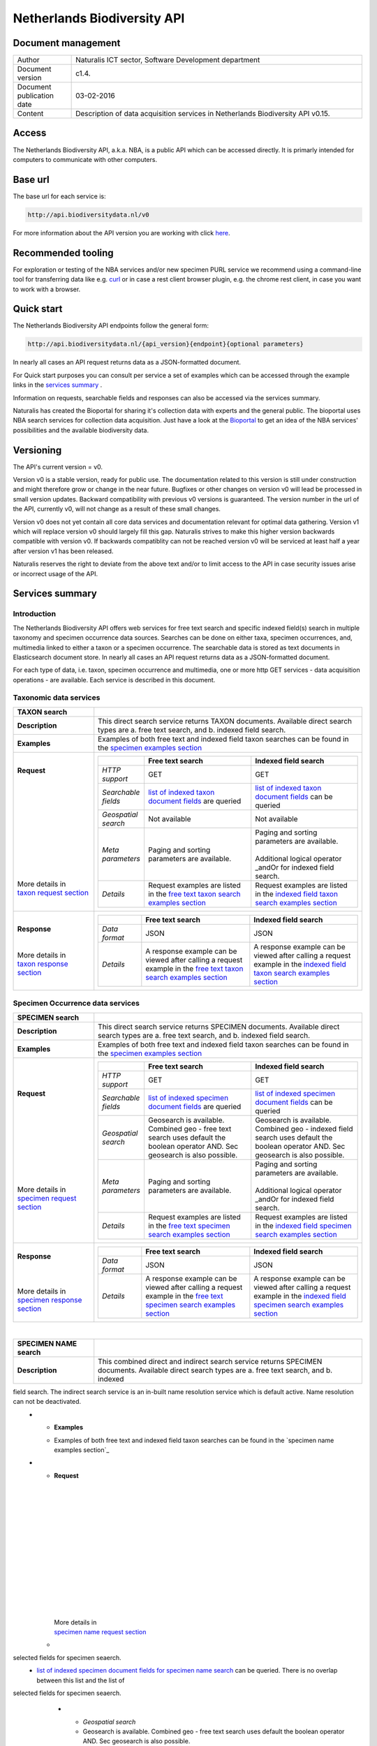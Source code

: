 ============================
Netherlands Biodiversity API
============================

-------------------------
Document management
-------------------------

.. list-table:: 
   :widths: 20 100
   :header-rows: 0
   
   * - Author
     - Naturalis ICT sector, Software Development department
   * - Document version
     - c1.4.
   * - Document publication date
     - 03-02-2016
   * - Content
     - Description of data acquisition services in Netherlands Biodiversity API v0.15.

------
Access
------
The Netherlands Biodiversity API, a.k.a. NBA, is a public API which can be accessed directly. It is primarly intended for computers to communicate with other computers.
	 
---------
Base url
---------
The base url for each service is: 

.. code:: html

  http://api.biodiversitydata.nl/v0
  
For more information about the API version you are working with click here_. 

-------------------
Recommended tooling
-------------------

For exploration or testing of the NBA services and/or new specimen PURL service we recommend using a command-line tool for transferring data like e.g. `curl`_ or in case a rest client browser plugin, e.g. the chrome rest client, in case you want to work with a browser.

.. _curl : http://curl.haxx.se/

-----------
Quick start
-----------

The Netherlands Biodiversity API endpoints follow the general form:

.. code:: html

  http://api.biodiversitydata.nl/{api_version}{endpoint}{optional parameters}

In nearly all cases an API request returns data as a JSON-formatted document. 

For Quick start purposes you can consult per service a set of examples which can be accessed through the example links in the `services summary`_ . 

Information on requests, searchable fields and responses can also be accessed via the services summary. 

Naturalis has created the Bioportal for sharing it's collection data with experts and the general public. The bioportal uses NBA search services for collection data acquisition. Just have a look at the `Bioportal`_ to get an idea of the NBA services' possibilities and the available biodiversity data.

.. _Bioportal : http://bioportal.naturalis.nl/?language=en&back

----------
Versioning
----------
The API's current version = v0.

Version v0 is a stable version, ready for public use. The documentation related to this version is still under construction and might therefore grow or change in the near future. Bugfixes or other changes on version v0 will lead be processed in small version updates. Backward compatibility with previous v0 versions is guaranteed. The version number in the url of the API, currently v0, will not change as a result of these small changes. 

Version v0 does not yet contain all core data services and documentation relevant for optimal data gathering. Version v1 which will replace version v0 should largely fill this gap. Naturalis strives to make this higher version backwards compatible with version v0. If backwards compatiblity can not be reached version v0 will be serviced at least half a year after version v1 has been released. 

Naturalis reserves the right to deviate from the above text and/or to limit access to the API in case security issues arise or incorrect usage of the API. 

.. _services summary:
	 
-------------------------
Services summary
-------------------------

Introduction
========================
The Netherlands Biodiversity API offers web services for free text search and specific indexed field(s) search in multiple taxonomy and specimen occurrence data sources. Searches can be done on either taxa, specimen occurrences, and, multimedia linked to either a taxon or a specimen occurrence. The searchable data is stored as text documents in Elasticsearch document store. In nearly all cases an API request returns data as a JSON-formatted document. 

For each type of data, i.e. taxon, specimen occurrence and multimedia, one or more http GET services - data acquisition operations - are available. Each service is described in this document. 


Taxonomic data services
========================

.. list-table:: 
   :widths: 30 100
   :header-rows: 1

   * - TAXON search
     - 
   * - | **Description**
     - | This direct search service returns TAXON documents. Available direct search types are a. free text search, and b. indexed field search.
   * - | **Examples**
     - | Examples of both free text and indexed field taxon searches can be found in the `specimen examples section`_
   * - | **Request**
       |
       |
       |
       |
       |
       |
       |
       |
       |
       | 
       |
       |
       | More details in
       | `taxon request section`_       
     - .. list-table:: 
          :widths: 40 100 100
          :header-rows: 1

          * - 
            - Free text search
            - Indexed field search 
          * - *HTTP support*
            - GET
            - GET
          * - *Searchable fields*
            - `list of indexed taxon document fields`_ are queried
            - `list of indexed taxon document fields`_ can be queried
          * - *Geospatial search*
            - Not available
            - Not available
          * - *Meta parameters*
            - Paging and sorting parameters are available.
            - | Paging and sorting parameters are available. 
              |
              | Additional logical operator _andOr for indexed field search.  
          * - *Details*
            - | Request examples are listed in the `free text taxon search examples section`_
            - | Request examples are listed in the `indexed field taxon search examples section`_
   * - | **Response**
       |
       |
       | More details in
       | `taxon response section`_
     - .. list-table:: 
          :widths: 40 100 100
          :header-rows: 1

          * - 
            - Free text search
            - Indexed field search 
          * - *Data format*
            - JSON
            - JSON
          * - *Details*
            - | A response example can be viewed after calling a request example in the `free text taxon search examples section`_
            - | A response example can be viewed after calling a request example in the `indexed field taxon search examples section`_     

Specimen Occurrence data services
=================================

.. list-table:: 
   :widths: 30 100
   :header-rows: 1

   * - SPECIMEN search
     - 
   * - | **Description**
     - | This direct search service returns SPECIMEN documents. Available direct search types are a. free text search, and b. indexed field search.
   * - | **Examples**
     - | Examples of both free text and indexed field taxon searches can be found in the `specimen examples section`_
   * - | **Request**
       |
       |
       |
       |
       |
       |
       |
       |
       |
       |
       | More details in
       | `specimen request section`_
     - .. list-table:: 
          :widths: 40 100 100
          :header-rows: 1

          * - 
            - Free text search
            - Indexed field search 
          * - *HTTP support*
            - GET
            - GET
          * - *Searchable fields*
            - `list of indexed specimen document fields`_ are queried
            - `list of indexed specimen document fields`_ can be queried
          * - *Geospatial search*
            - Geosearch is available. Combined geo - free text search uses default the boolean operator AND. Sec geosearch is also possible.
            - Geosearch is available. Combined geo - indexed field search uses default the boolean operator AND. Sec geosearch is also possible.
          * - *Meta parameters*
            - Paging and sorting parameters are available.
            - | Paging and sorting parameters are available. 
              |
              | Additional logical operator _andOr for indexed field search.  
          * - *Details*
            - | Request examples are listed in the `free text specimen search examples section`_
            - | Request examples are listed in the `indexed field specimen search examples section`_
   * - | **Response**
       |
       |
       |
       | More details in
       | `specimen response section`_
     - .. list-table:: 
          :widths: 40 100 100
          :header-rows: 1

          * - 
            - Free text search
            - Indexed field search 
          * - *Data format*
            - JSON
            - JSON
          * - *Details*
            - | A response example can be viewed after calling a request example in the `free text specimen search examples section`_
            - | A response example can be viewed after calling a request example in the `indexed field specimen search examples section`_

|

.. list-table:: 
   :widths: 30 100
   :header-rows: 1

   * - SPECIMEN NAME search
     - 
   * - | **Description**
     - | This combined direct and indirect search service returns SPECIMEN documents. Available direct search types are a. free text search, and b. indexed 

field search. The indirect search service is an in-built name resolution service which is default active. Name resolution can not be deactivated. 
   * - | **Examples**
     - | Examples of both free text and indexed field taxon searches can be found in the `specimen name examples section`_
   * - | **Request**
       |
       |
       |
       |
       |
       |
       |
       |
       |
       |
       |
       |
       |
       |
       | More details in
       | `specimen name request section`_
     - .. list-table:: 
          :widths: 40 100 100
          :header-rows: 1

          * - 
            - Free text search
            - Indexed field search 
          * - *HTTP support*
            - GET
            - GET
          * - *Searchable fields*
            - `list of indexed specimen document fields for specimen name search`_ are queried. There is no overlap between this list and the list of 

selected fields for specimen seaerch. 
            - `list of indexed specimen document fields for specimen name search`_ can be queried. There is no overlap between this list and the list of 

selected fields for specimen seaerch. 
          * - *Geospatial search*
            - Geosearch is available. Combined geo - free text search uses default the boolean operator AND. Sec geosearch is also possible.
            - Geosearch is available. Combined geo - indexed field search uses default the boolean operator AND. Sec geosearch is also possible.
          * - *Meta parameters*
            - Paging and sorting parameters are available.
            - | Paging and sorting parameters are available. 
              |
              | Additional logical operator _andOr for indexed field search.  
          * - *Details*
            - | Request examples are listed in the `free text specimen name search examples section`_
            - | Request examples are listed in the `indexed field specimen name search examples section`_

   * - | **Response**
       |
       |
       |
       | More details in
       | `specimen name response section`_
     - .. list-table:: 
          :widths: 40 100 100
          :header-rows: 1

          * - 
            - Free text search
            - Indexed field search 
          * - *Data format*
            - JSON
            - JSON
          * - *Details*
            - | A response example can be viewed after calling a request example in the `free text specimen name search examples section`_
            - | A response example can be viewed after calling a request example in the `indexed field specimen name search examples section`_

|

.. list-table:: 
   :widths: 30 100
   :header-rows: 1

   * - SPECIMEN COLLECTION search
     - 
   * - | **Description**
     - | This direct search service returns a DwCA zip file containing all available SPECIMEN occurrences of a Naturalis Collection. All DwCA zip files have 

a similar internal file structure and comply to multiple data standards. 
   * - | **Examples**
     - | Examples of DwCA file downloads can be found in the `specimen collection examples section`_
   * - | **Request**
       |
       |
       | More details in
       | `specimen collection request section`_
     - .. list-table:: 
          :widths: 40 150
          :header-rows: 0

          * - *HTTP support*
            - GET
          * - *Downloadable collections*
            - `list of Naturalis collections`_ which are available for download. The list is living document. 
          * - *Geospatial search*
            - Not available
          * - *Meta parameters*
            - No specific meta parameters are available
          * - *Details*
            - Request examples are listed in the `specimen collection examples section`_
   * - | **Response**
       |
       | More details in
       | `specimen collection response section`_
     - .. list-table:: 
          :widths: 50 150
          :header-rows: 0

          * - *Data format*
            - DwCA
          * - *Details*
            - The basic structure of a DwCA file can be viewed after calling a request example in the `specimen collection examples section`_

Multimedia data services
========================

.. list-table:: 
   :widths: 30 100
   :header-rows: 1

   * - MULTIMEDIA search
     - 
   * - | **Description**
     - | This combined direct and indirect search service returns MULTIMEDIA documents. Available direct search types are a. free text search, and b. indexed 

field search. The indirect search service is an in-built name resolution service which is default active. Name resolution can not be deactivated. 
   * - | **Examples**
     - | Examples of both free text and indexed field taxon searches can be found in the `multimedia examples section`_
   * - | **Request**
       |
       |
       |
       |
       |
       |
       |
       |
       |
       |
       | More details in
       | `multimedia request section`_
     - .. list-table:: 
          :widths: 40 100 100
          :header-rows: 1

          * - 
            - Free text search
            - Indexed field search 
          * - *HTTP support*
            - GET
            - GET
          * - *Searchable fields*
            - `list of indexed multimedia document fields`_ are queried
            - `list of indexed multimedia document fields`_ can be queried
          * - *Geospatial search*
            - Geosearch is available. Combined geo - free text search uses default the boolean operator AND. Sec geosearch is also possible.
            - Geosearch is available. Combined geo - indexed field search uses default the boolean operator AND. Sec geosearch is also possible.
          * - *Meta parameters*
            - Paging and sorting parameters are available.
            - | Paging and sorting parameters are available. 
              |
              | Additional logical operator _andOr for indexed field search.  
          * - *Details*
            - | Request examples are listed in the `free text multimedia search examples section`_
            - | Request examples are listed in the `indexed field multimedia search examples section`_

   * - | **Response**
       |
       |
       | More details in
       | `multimedia response section`_
     - .. list-table:: 
          :widths: 40 100 100
          :header-rows: 1

          * - 
            - Free text search
            - Indexed field search 
          * - *Data format*
            - JSON
            - JSON
          * - *Details*
            - | The basic structure of the responses can be viewed in `free text multimedia search examples section`_
            - | The basic structure of the responses can be viewed in `indexed field multimedia search examples section`_

.. _here: http://api.biodiversitydata.nl/v0/version

-----------------------
Taxonomic data services
-----------------------

1.TAXON SEARCH
==============

.. _Taxon-search:

Description
-----------
This direct search service returns TAXON documents. It comes in two search type flavours, i.e. 1. Free text search, and 2. Indexed field search. 
 
Both search types execute searches through taxonomic data harvested from - currently - two data sources, i.e. a. Catalogue_of_life_, b. Nederlands_Soortenregister_. It searches a `list of indexed taxon document fields`_ and returns taxon multilingual taxon documents in JSON responses from basically species and subspecies.

.. _Catalogue_of_Life: http://www.catalogueoflife.org/
.. _Nederlands_Soortenregister: http://www.nederlandsesoorten.nl
.. _taxon request section:

Requests
--------
url
```
The basic request url for free text search is:

.. code:: html

   <base url>/taxon/search/?_search=[term], e.g. http://api.biodiversitydata.nl/v0/taxon/search/?_search=Abies

The basic request url for indexed field search is:

.. code:: html

   <base url>/taxon/search/?indexedField1=[term]&indexedField2=[term], e.g. http://api.biodiversitydata.nl/v0/taxon/search/?genusOrMonomial=Parus

indexed field name(s) in an url
```````````````````````````````
A taxon document incorporates an extensive set of fields. A subset of this set is indexed and therefore searchable. Stating a field name in an indexed field search request can be done by the using either,

a. a field path, e.g. <base url>/taxon/search/?genusOrMonomial=Abies, or
b. a field alias, e.g. <base url>/taxon/search/?genus=Abies

.. _list of indexed taxon document fields:

================================================= ================================================= =====================
Indexed field                                     Aliasses                                          Single term handling
================================================= ================================================= =====================
sourceSystem.name                                 sourceSystem		                                 exact match	
acceptedName.genusOrMonomial                      genus, genusOrMonomial                            exact match
acceptedName.subgenus                             subgenus                                          exact match
acceptedName.specificEpithet                      species, specificEpithet                          exact match
acceptedName.infraspecificEpithet                 infraspecificEpithet, subspecies                  exact match
acceptedName.taxonomicStatus                      taxonomicStatus                                   exaxt match
defaultClassification.kingdom                     kingdom                                           exact match
defaultClassification.phylum                      phylum                                            exact match
defaultClassification.className                   class, className                                  exact match
defaultClassification.order                       order                                             exact match
defaultClassification.family                      family                                            exact match
defaultClassification.genus                       genus, genusOrMonomial                            exact match
defaultClassification.subgenus                    subgenus                                          exaxt match
defaultClassification.specificEpithet             species, specificEpithet                          exact match
defaultClassification.infraspecificEpithet        infraspecificEpithet, subspecies                  exact match
experts.fullName                                  expert                                            exact match
experts.organization.name                         expertOrganisation                                exact match
synonyms.genusOrMonomial                          genus, genusOrMonomial                            exact match
synonyms.subgenus                                 subgenus                                          exact match
synonyms.specificEpithet                          species, specificEpithet                          exact match
synonyms.infraspecificEpithet                     infraspecificEpithet, subspecies                  exact match
synonyms.experts.fullName                         expert                                            exact match
synonyms.experts.organization.name                expertOrganisation                                exact match
synonyms.taxonomicStatus                          taxonomicStatus                                   exaxt match
systemClassification.name                         not applicable                                    exact match
vernacularNames.name                              commonName, vernacularName                        \*term*\ match
vernacularNames.experts.fullName                  expert                                            exact match
vernacularNames.experts.organization.name         expertOrganisation                                exact match
================================================= ================================================= =====================

Some of the searchable fields have a predefined set of search values.

================================================= ========================================================================== 
Indexed field                                     Search values
================================================= ========================================================================== 
sourceSystem.name                                 Naturalis - Nederlands Soortenregister, Species 2000 - Catalogue of Life
defaultClassification.kingdom                     Animalia, Archea, Bacteria, Chromista, Fungi, Plantae, Protozoa, Viruses
================================================= ==========================================================================

general meta parameters in an url
`````````````````````````````````
For both types of searches optional extra request parameters – so called meta parameters - can be added to the request. These meta-parameters instruct the NBA on how to execute a query.

Paging parameters

.. list-table:: 
   :widths: 15 100
   :header-rows: 1

   * - Name
     - Description
   * - _maxResults
     - | • _maxResults instructs NBA to return maximum amount of search results per page
       | • default NBA setting maxResults: 10 (for requests without _maxResults parameter)                  
       | • example: request results in a list of maximum 60 documents
        
       .. code:: html

          <base url>/taxon/search/?_search=Abies&_maxResults=20,
   * - _offset
     - | • _offset instructs NBA to start filling first response from search result no = offset value + 1
       | • default NBA setting offset: 0 (for requests without _offset parameter)
       | • example: request results in a list with search result no 21 as first document in list

       .. code:: html

          <base url>/taxon/search/?_search=Abies&_offset=20. 

Sorting parameters

.. list-table:: 
   :widths: 15 100
   :header-rows: 1

   * - Name
     - Description
   * - _sort
     - | • _sort instructs NBA to return responses sorted on a single specified indexed field included in taxon documents          
       | • default NBA setting sort: _score (for requests without _score parameter)
       | • remarks: _sort parameter can be used for all fields in a taxon document. Sort parameter values should be fieldpaths, e.g. gatheringEvent.locality
       | • example: request results in list sorted on unitID (in ascending order)
                   
       .. code:: html
 
          <base url>/taxon/search/?genus=Abies&_sort=defaultClassification.specificEpithet

   * - _sortDirection
     - | • _sortDirection instructs NBA on sorting direction, i.e. either descending (DESC) or ascending (ASC)
       | • default NBA setting sortDirection: ASC (for requests without _sortDirection parameter)
       | • example: request results in list sorted on unitID in descending order
     
       .. code:: html

          <base url>/taxon/search/?genus=Abies&_sort=defaultClassification.specificEpithet&_sortDirection=DESC


specific meta parameters for indexed field search
`````````````````````````````````````````````````
For indexed field search extra meta parameters are available.

.. list-table:: 
   :widths: 15 100
   :header-rows: 1

   * - Name
     - Description
   * - _andOr
     - | • _andOr instructs NBA to use logical operator AND (conjunction) for multiple indexed field search
       | • default NBA setting andOr: AND (for requests without _andOR parameter)
       | • example: request results in list with result of OR search on genus = Parus and species = major

       .. code:: html
               
          <base url>/taxon/search/?genus=Parus&species=major&_andOr=OR

.. _taxon response section:

Responses
---------
basic response structure
````````````````````````
The basic structure of the responses can be viewed in the subsequent example section. 
  
.. _taxon examples section:

Examples
--------

.. _free text taxon search examples section:

1. Free text search
```````````````````
Search for value Parus in any taxon document

.. code:: html
 
   http://api.biodiversitydata.nl/v0/taxon/search/?_search=Parus

Search for value paardenbloem (lower case term  search- english term = Dandelion) in any taxon document

.. code:: html
 
   http://api.biodiversitydata.nl/v0/taxon/search/?_search=paardenbloem

Search for value PAARDENBLOEM (upper case term search - english term = Dandelion) in any taxon document 
 
.. code:: html
 
   http://api.biodiversitydata.nl/v0/taxon/search/?_search=PAARDENBLOEM

Search for value Bloem in any taxon document

.. code:: html
 
   http://api.biodiversitydata.nl/v0/taxon/search/?_search=Bloem

Search for value Bloem in any taxon document, maximum of 20 documents in result, sort = ascending (ASC)
   
.. code:: html
 
   http://api.biodiversitydata.nl/v0/taxon/search/?_search=Bloem&_maxResults=20&_sort=_score&_sortDirection=ASC

Search for value Bloem in any taxon document, start from document 21

.. code:: html
 
   http://api.biodiversitydata.nl/v0/taxon/search/?_search=Bloem&_offset=20

.. _indexed field taxon search examples section:

2. Indexed field search
```````````````````````
Search for key:value pair genus=Parus in any taxon document
 
.. code:: html
 
   http://api.biodiversitydata.nl/v0/taxon/search/?genus=Parus

Search for key:value pair genus=Parus and species=major in any taxon document (default=AND)

.. code:: html
 
   http://api.biodiversitydata.nl/v0/taxon/search/?genus=Parus&species=major

Search for key:value pair genus=Parus or species=major in any taxon document
   
.. code:: html
 
   http://api.biodiversitydata.nl/v0/taxon/search/?genus=Parus&species=major&_andOr=OR

Search for key:value pair sourceSystem=Naturalis - Nederlands Soortenregister in any taxon document

.. code:: html
 
   http://api.biodiversitydata.nl/v0/taxon/search/?sourceSystem=Naturalis - Nederlands Soortenregister

Search for key:value pair PAARDENBLOEM in any taxon document

.. code:: html
 
   http://api.biodiversitydata.nl/v0/taxon/search/?vernacularNames.name=PAARDENBLOEM

Search for key:value pair Bloem in any taxon document

.. code:: html
 
   http://api.biodiversitydata.nl/v0/taxon/search/?vernacularNames.name=Bloem

Search for key:value pair Bloem in any taxon document, 20 documents in result, sort = ascending (ASC)

.. code:: html
 
   http://api.biodiversitydata.nl/v0/taxon/search/?vernacularNames.name=Bloem&_maxResults=20&_sort=_score&_sortDirection=ASC

Search for value Bloem pair in any taxon document, start from document 21
 
.. code:: html
  
   http://api.biodiversitydata.nl/v0/taxon/search/?vernacularNames.name=Bloem&_offset=20

---------------------------------
Specimen Occurrence data services
---------------------------------

.. _Specimen-search:

1.SPECIMEN SEARCH
=================

Description
-----------
This direct search service returns TAXON documents. It comes in two search type flavours, i.e. 1. Free text search, and 2. Indexed field search. 
 
Both search types execute searches through specimen occurrence data harvested from - currently - two voluminous, Naturalis data sources, i.e. a. CRS (Collection Registration System for zoological and geological specimen) and b. Brahms for botanical specimen. It searches a `list of indexed specimen document fields`_ and returns multilingual specimen documents in JSON responses. This list of searchable fields contains only fields that are not taxonomic, e.g. unitID and locality. Searches on specimen taxonomic fields can be done with the NBA service 

Specimen-name-search_.

.. _specimen request section:

Requests
--------
url
```
The basic request url for free text search is:

.. code:: html
 
   <base url>/specimen/search/?_search=[term], e.g. http://api.biodiversitydata.nl/v0/specimen/search/?_search=male

The basic request url for indexed field search is:

.. code:: html
 
   <base url>/specimen/search/?indexedField1=[term]&indexedField2=[term], e.g. http://api.biodiversitydata.nl/v0/specimen/search/?typeStatus=holotype

geospatial search option in an url
``````````````````````````````````
Geospatial search can be combined with either a free text search or an indexed field search. This combined search uses default the boolean operator AND. 

Geosearch can also be done without additional free text or indexed field search.

Geospatial parameter

.. list-table:: 
   :widths: 15 100
   :header-rows: 1

   * - Name
     - Description
   * - _geoShape
     - | • _geoshape instructs NBA to return specimen documents which are  gathered by collectors during field research in a specific area
       | • default NBA setting geoshape: not applicable
       | • remarks: use lat/long coordinates.
       | • example: request results in list of specimen gathered in Jordan
                 
       .. code:: html
 
          <base url>/specimen/search/?_geoshape=list of decoded coordinates of Jordan

indexed field name(s) in an url
```````````````````````````````
A specimen document incorporates an extensive set of fields. A subset of this set is indexed and therefore searchable. Stating a field name in an indexed field search request can be done by using either,

a. a field path, e.g. <base url>/specimen/search/?genusOrMonomial=Abies, or
b. a field alias, e.g. <base url>/specimen/search/?genus=Abies

.. _list of indexed specimen document fields:

================================================= =================================================== ======================
Indexed field                                     Aliasses                                            Single term handling
================================================= =================================================== ======================
unitID                                            registrationNumber, unitID                          exact match
sourceSystem.name                                 sourceSystem		                                  exact match	
typeStatus                                        typeStatus                                          exact match
phaseOrStage                                      phaseOrStage                                        exact match
sex                                               sex                                                 exact match
collectorsFieldNumber                             collectorsFieldNumber                               exact match
collectionType                                    not applicable                                      exact match			gatheringEvent.localityText                       locality, localityText                              \*term*\  match
gatheringEvent.gatheringAgents.fullName           collector, gatheringAgent                           exact match
gatheringEvent.gatheringAgents.organization       collector, gatheringAgent                           exact match
gatheringEvent.dateTimeBegin                      collectingStartDate                                 exact match
_geoshape (= geo search parameter)                not applicable                                      in geoshape match
================================================= =================================================== ======================

Some searchable fields have a predefined set of search values.

================================================= ===========================================================================
Indexed field                                     Search values
================================================= =========================================================================== 
sourceSystem.name                                 Naturalis - Zoology and Geology catalogues, Naturalis - Botany catalogues
typeStatus                                        allotype, epitype, holotype, isoepitype, isolectortype, isoneotype,
                                                  isosyntype, isotype, lectotype, neotype, paralectotype, paratype,
												  syntype, topotype
phaseOrStage                                      adult, egg, embryo, immature, juvenile, larva, nymph, subadult
sex                                               female, hermaphrodite, male, mixed
collectionType                                    Amphibia and Reptilia, Arts, Aves, Brachiopoda, Bryozoa, Botany, 
                                                  Cainozoic Mollusca, Chelicerata and Myriapoda, Cnidaria, Coleoptera, 
												  Collembola, Crustacea, Diptera, Echinodermata, Entomology, 

Foraminifera, 
												  Hemiptera, Hymenoptera, Invertebrates, Lepidoptera, 

Mammalia, 
												  Micropaleontology, Mineralogy, Mineralogy and Petrology, 

Mollusca,
												  Odonata, Orthopteroidea, Paleobotany, Paleontology, 

Paleontology 
												  Invertebrates, Petrology, Pisces, Porifera, Protozoa, 
												  Remaining insects, Tunicata, Vermes, miscellaneous		
================================================= ===========================================================================

general meta parameters in an url
`````````````````````````````````
For both types of searches optional extra request parameters – so called meta parameters - can be added to the request. These meta-parameters instruct the NBA on how to execute a query.

Paging parameters

.. list-table:: 
   :widths: 15 100
   :header-rows: 1

   * - Name
     - Description
   * - _maxResults
     - | • _maxResults instructs NBA to return maximum amount of search results per page
       | • default NBA setting maxResults: 10 (for requests without _maxResults parameter)
       | • example: request results in a list of maximum 60 documents
        
       .. code:: html
               
          <base url>/specimen/search/?_search=male&_maxResults=20
   * - _offset
     - | • _offset instructs NBA to start filling first response from search result no = offset value + 1
       | • default NBA setting offset: 0 (for requests without _offset parameter)
       | • example: request results in a list with search result in which first document is search result no 21

       .. code:: html

          <base url>/specimen/search/?_search=allotype&_offset=20. 

Sorting parameters

.. list-table:: 
   :widths: 15 100
   :header-rows: 1

   * - Name
     - Description
   * - _sort
     - | • _sort instructs NBA to return responses sorted on a single specified indexed field included in specimen documents          
       | • default NBA setting sort: _score (for requests without _score parameter)
       | • remarks: _sort parameter can be used for all fields in a specimen document. Sort parameter values should be fieldpaths, e.g. 

gatheringEvent.locality
       | • example: request results in list sorted on unitID (sortDirection is default Ascending) 
                   
       .. code:: html

          <base url>/specimen/search/?typeStatus=holotype&_sort=unitID

   * - _sortDirection
     - | • _sortDirection instructs NBA on sorting direction, i.e. either descending (DESC) or ascending (ASC)
       | • default NBA setting sortDirection: ASC (for requests without _sortDirection parameter)
       | • example: request results in list sorted on unitID and sortDirection is descending

       .. code:: html

          <base url>/specimen/search/?typeStatus=holotype&_sort=unitID&_sortDirection=DESC

specific meta parameters for indexed field search
`````````````````````````````````````````````````
For indexed field search extra meta parameters are available.

.. list-table:: 
   :widths: 15 100
   :header-rows: 1

   * - Name
     - Description
   * - _andOr
     - | • _andOr instructs NBA to use logical operator AND (conjunction) for multiple indexed field search
       | • default NBA setting andOr: AND (for requests without _andOR parameter)
       | • example: request results in list based on OR search

       .. code:: html
                  
          <base url>/specimen/search/?typeStatus=holotype&unitID=RMNH.AVES.110000&_andOr=OR

.. _specimen response section:

Responses
---------
basic response structure
````````````````````````
The basic structure of the responses can be viewed in the subsequent example section. 

.. _specimen examples section:

Examples
--------

.. _free text specimen search examples section:

1. Free text search
```````````````````
Search for RMNH.AVES.110000 in CRS in any specimen document
  
.. code:: html
  
   http://api.biodiversitydata.nl/v0/specimen/search/?_search=RMNH.AVES.110000

Search for syntype in any specimen document

.. code:: html
  
   http://api.biodiversitydata.nl/v0/specimen/search/?_search=syntype

Search for juvenile in any specimen document

.. code:: html
  
   http://api.biodiversitydata.nl/v0/specimen/search/?_search=juvenile

Search for mees in any specimen document

.. code:: html
  
   http://api.biodiversitydata.nl/v0/specimen/search/?_search=mees

.. _indexed field specimen search examples section:

2. Indexed field search
```````````````````````
Search for key:value pair unitID=WAG.1500001 in CRS in any specimen document
   
.. code:: html
  
   http://api.biodiversitydata.nl/v0/specimen/search/?unitID=WAG.1500001

Search for key:value pair sex=male in any specimen document

.. code:: html
  
   http://api.biodiversitydata.nl/v0/specimen/search/?sex=male

Search for key:value pair collectorsFieldNumber=add a fieldnumber from a Brahms specimen

.. code:: html
   
   http://api.biodiversitydata.nl/v0/specimen/search/?collectorsFieldNumber=[Brahms fieldnumber]

Search for key:value pair sourceSystem=Naturalis - Zoology and Geology catalogues

.. code:: html
   
   http://api.biodiversitydata.nl/v0/specimen/search/?sourceSystem=Naturalis - Zoology and Geology catalogues

Search for key:value pair collectionType=Aves

.. code:: html
   
   http://api.biodiversitydata.nl/v0/specimen/search/?collectionType=Aves
   
.. _Specimen-name-search:

2.SPECIMEN-NAME SEARCH
======================

Description
-----------
This combined direct and indirect search service returns SPECIMEN occurrence documents. It comes in two search varieties, i.e. 1. Free text search, and 2. Indexed field search. In the responses it combines the outcomes of two document search processes, a. direct search on specimen occurrence documents, and, b. specimen occurrence document search based on the outcome of the name-resolution process (indirect search). This preceding process is executed on taxonomic data from all available taxonomic data sources.

Both search types execute searches though specimen occurrence data harvested from - currently - two voluminous, Naturalis data sources, i.e. a. CRS (Collection Registration System) for zoological and geological specimen, and b. Brahms for botanical specimen. It searches a `list of indexed specimen document fields for specimen name search`_ and returns multilingual specimen documents in JSON responses. The list of searchable fields for this service contains only specimen taxonomic fields where-as a search on specimen not taxonomic fields can be done with the NBA service 

Specimen-search_.

.. _specimen name request section:

Requests
--------
url
```
The basic request url for free text search is:

.. code:: html
  
   <base url>/specimen/name-search/?_search=[term], e.g. http://api.biodiversitydata.nl/v0/specimen/name-search/?_search=Larus

The basic request url for indexed field search is:

.. code:: html
  
   <base url>/specimen/name-search/?indexedField1=[term]&indexedField2, e.g. http://api.biodiversitydata.nl/v0/specimen/name-search/?typeStatus=holotype

geospatial search option in an url
``````````````````````````````````
Geospatial search can be combined with either a free text search or an indexed field search. This combined search uses default the boolean operator AND. 

Geosearch can also be done without additional free text or indexed field search.

Geospatial parameter

.. list-table:: 
   :widths: 15 100
   :header-rows: 1

   * - Name
     - Description
   * - _geoShape
     - | • _geoshape instructs NBA to return specimen documents which are  gathered by collectors during field research in a specific area
       | • default NBA setting geoshape: not applicable
       | • remarks: use lat/long coordinates.
       | • example: request results in list of specimen gathered in Jordan
                 
       .. code:: html
 
          <base url>/specimen/name-search/?_geoshape=decoded lat. and long coordinates of Jordan

indexed field name(s) in an url
```````````````````````````````
A specimen document incorporates an extensive set of fields. A subset of this set is indexed and therefore searchable. Stating a field name in an indexed field search request can be done by using either,

a. a field path, e.g. <base url>/specimen/name-search/?genusOrMonomial=Abies, or
b. a field alias, e.g. <base url>/specimen/name-search/?genus=Abies

.. _list of indexed specimen document fields for specimen name search:

===================================================== ============================================ =====================
Indexed field                                         Aliasses                                     Single term handling
===================================================== ============================================ =====================
defaultClassification.kingdom                         kingdom                                      exact match
defaultClassification.phylum                          phylum                                       exact match
defaultClassification.className                       class, className                             exact match
defaultClassification.order                           order                                        exact match
defaultClassification.family                          family                                       exact match
defaultClassification.genus                           genus, genusOrMonomial                       exact match
defaultClassification.subgenus                        subgenus                                     exact match
defaultClassification.specificEpithet                 species, speciesEpithet, specificEpithet     exact match
defaultClassification.infraspecificEpithet            infraspecificEpithet, subpspecies            exact match
gatheringEvent.gatheringAgents.fullName               collector, gatheringAgent                    exact match
gatheringEvent.dateTimeBegin                          collectingStartDate                          exact match
identifications.scientificName.genusOrMonomial        genus, genusOrMonomial                       exact match
identifications.scientificName.subgenus               subgenus                                     exact match
identifications.scientificName.specificEpithet        species, speciesEpithet, specificEpithet     exact match
identifications.scientificName.infraspecificEpithet   infraspecificEpithet, subpspecies            exact match
identifications.vernacularNames.name                  commonName, vernacularName                   \*term*\  match
systemClassification.name                             not applicable                               exact match
_geoshape (= geo search parameter)                    not applicable                               in geoshape match
===================================================== ============================================ =====================

Some searchable fields have a predefined set of search values.

================================================= ========================================================================= 
Indexed field                                     Search values
================================================= ========================================================================= 
defaultClassification.kingdom                     Animalia, Archea, Bacteria, Chromista, Fungi, Plantae, Protozoa, Viruses          ================================================= =========================================================================

.. _process:

additional integrated search capabilities
`````````````````````````````````````````
Name resolution is a search process on taxonomic data from the available taxonomic data sources. This process carries out a Taxon search of the indexed field type. The basic request url is:

.. code:: html

   <basic url>/taxon/search/?vernacularNames.name=[terms out specimen name search, either simple or indexed field search].

The full scientific names of the taxon documents in the responses are input for an additional search on specimen documents.

general meta parameters
```````````````````````
For both free text and indexed field search requests optional extra request parameters – so called meta parameters - can be added. These parameters instruct the NBA on how to execute a query.

Paging parameters

.. list-table:: 
   :widths: 15 100
   :header-rows: 1

   * - Name
     - Description
   * - _maxResults
     - | • _maxResults instructs NBA to retrn maximum amount of search results per page
       | • default NBA setting maxResults: 10 (for requests without _maxResults parameter)
       | • example: request results in list of maximum 50 documents included.

       .. code:: html                 

          <base url>/specimen/name-search/?_search=bloem&_maxResults=50
   * - _offset
     - | • _offset instructs NBA to start filling first response from search result no = offset value + 1
       | • default NBA setting offset: 0 (for requests without _offset parameter)
       | • example: request results in list in which first document is search result no 21. 
                
       .. code:: html

          <base url>/specimen/name-search/?_search=paardenbloem&_offset=20

Sorting parameters

.. list-table:: 
   :widths: 15 100
   :header-rows: 1

   * - Name
     - Description
   * - _sort
     - | • _sort instructs NBA to return responses sorted on a single specified indexed field included in Specimen documents          
       | • default NBA setting sort: _score (for requests without _score parameter)
       | • remarks: _sort parameter can be used for all fields in a specimen document. Sort parameter values should be fieldpaths
       | • example: request results in list sorted on genus

       .. code:: html

          <base url>/specimen/name-search/?genus=Larus&_sort=identifications.scientificName.genusOrMonomial.

   * - _sortDirection
     - | • _sortDirection instructs NBA on sorting direction, i.e. either descending (DESC) or ascending (ASC)
       | • default NBA setting sortDirection: ASC (for requests without _sortDirection parameter)
       | • example: request results in list sorted on genus and with sort direction descending. 

       .. code:: html

          <base url>/specimen/name-search/?genus=Larus&_sort=..&_sortDirection=DESC

specific meta parameters for indexed field search
`````````````````````````````````````````````````
For indexed fields search specific search meta parameters are available.

.. list-table:: 
   :widths: 15 100
   :header-rows: 1

   * - Name
     - Description
   * - _andOr
     - | • _andOr instructs NBA to use logical operator AND (conjunction) for multiple indexed field search
       | • default NBA setting andOr: AND (for requests without _andOR parameter)
       | • example: request results in list based on OR search

       .. code:: html

          <base url>/specimen/name-search/?genus=Abies&species=alba&_andOr=OR

.. _specimen name response section:

Responses
---------
basic response structure
````````````````````````
The basic structure of the responses can be viewed in the subsequent example section. 

.. _specimen name examples section:

Examples
--------

.. _free text specimen name search examples section:

1. Free text search
```````````````````
Search with name resolution for Melicertus kerathurus in any specimen document
 
.. code:: html

   http://api.biodiversitydata.nl/v0/specimen/name-search/?_search=Melicertus kerathurus

Search with name resolution for koolmees in any specimen document
  
.. code:: html

   http://api.biodiversitydata.nl/v0/specimen/name-search/?_search=koolmees

Search with name resolution for vroedmeesterpad in any specimen document

.. code:: html

   http://api.biodiversitydata.nl/v0/specimen/name-search/?_search=vroedmeesterpad

Search with name resolution for mees in any specimen document

.. code:: html

   http://api.biodiversitydata.nl/v0/specimen/name-search/?_search=mees

Search with name resolution for paardenbloem in any specimen document
   
.. code:: html

   http://api.biodiversitydata.nl/v0/specimen/name-search/?_search=paardenbloem

Search with name resolution for Parus major in any specimen document

.. code:: html

   http://api.biodiversitydata.nl/v0/specimen/name-search/?_search=Parus major

.. _indexed field specimen name search examples section:

2. Indexed field search
````````````````````````
Search with name resolution for key:value pairs order=Decapoda, family=Dynomenidae and genus=Dynomene in any specimen document

.. code:: html 

   http://api.biodiversitydata.nl/v0/specimen/name-search/?order=Decapoda&family=Dynomenidae&genus=Dynomene

Search with name resolution for key:value pair vernacularName=koolmees in any specimen document
  
.. code:: html

   http://api.biodiversitydata.nl/v0/specimen/name-search/?vernacularName=koolmees

Search with name resolution for key:value pair vernacularName=paardenbloem in any specimen document
   
.. code:: html

   http://api.biodiversitydata.nl/v0/specimen/name-search/?vernacularName=paardenbloem

Search with name resolution for key:value pair vernacularName=bloem in any specimen document

.. code:: html

   http://api.biodiversitydata.nl/v0/specimen/name-search/?vernacularName=bloem

.. _Specimen-collection-download:

3.SPECIMEN COLLECTION SEARCH
============================

Description
-----------
This direct search service returns a DwCA file containing all available SPECIMEN occurrences of a specific Naturalis Collection, Currently this service serves a DwCA file for each member of this group of Naturalis collections. The collections are categorized by the science domain for which they were gathered: animal science or Zoology, plant science or Botany and earth science or Geology. 

The creation of DwCA files is done batchwise once a month. 

.. _list of Naturalis collections:

.. list-table:: 
   :widths: 100 100 100
   :header-rows: 1

   * - Botany
     - Geology
     - Zoology
   * - botany
     - cainozoic_mollusca
     - amphibia_and_reptilia
   * - 
     - micropaleontology
     - chelicerata_and_myriapoda
   * - 
     - paleontology_invertebrates
     - collembola
   * - 
     - 
     - coleoptera
   * - 
     - 
     - crustacea
   * - 
     - 
     - hymenoptera
   * - 
     - 
     - lepidoptera
   * - 
     - 
     - mammalia
   * - 
     - 
     - mollusca

.. _specimen collection request section:

Requests
--------
url
```
The basic request url for specimen collection search is:

.. code:: html
 
   <base url>/specimen/search/dwca/?collection=[collection name], e.g. http:/api.biodiversitydata.nl/v0/specimen/search/dwca/?collection=mammalia

.. _specimen collection response section:

Responses
---------
basic response structure
````````````````````````
All DwCA zip files have a similar internal file structure and comply to multiple data standards.  

DwCA zip file features

.. list-table:: 
   :widths: 30 70 70
   :header-rows: 1

   * - Internal file
     - Description
     - Compliancy
   * - occurrence.txt file
     - | • Core data file with specimen occurrence data
       | • Required file in zip file
       | • csv text file, tab delimiter, use of stable identifier = occurrence id (= sourceSystem.Id) per row
     - | Occurrence file complies to
       | • Mandatory DwC terms standard as stated in the `Annex of this GBIF guideline`_
       | • `DwC terms guideliness`_
   * - eml.xml file
     - | • EML profile
       | • Required file in zip file
     - | EML profile complies to 
       | • `GBIF metadata profile`_. 
       | • Minimum set of five mandatory elements as mentiond in the appendix of this `GBIF guideline`_. 
   * - meta.xml file
     - | • Descriptor metafile
       | • Required file in zip file
     - | Descriptor metafile complies to
       | • `GBIF reference guide to the XML descriptor file`_ 
       | • `DwC text guideliness`_ 
   * - extension file
     - | • Extension files are *not* included in this DwCA zip file
       | • Optional file in zip file
     -     

.. _GBIF reference guide to the XML descriptor file: http://www.gbif.org/resource/80639

.. _Annex of this GBIF guideline: http://www.gbif.org/resource/80636

.. _GBIF metadata profile: http://rs.gbif.org/schema/eml-gbif-profile/1.0.2/eml-gbif-profile.xsd

.. _GBIF guideline: http://www.gbif.org/resource/80641

.. _DwC text guideliness: http://rs.tdwg.org/dwc/terms/guides/text/index.htm

.. _DwC terms guideliness: http://rs.tdwg.org/dwc/terms/

Naturalis has validated the DwCA files by the use of the GBIF tool `DwCA Validator`_.

.. _DwCA Validator: http://tools.gbif.org/dwca-validator/

occurrence.txt file
```````````````````
All collections have a similar occurrence.txt file structure, i.e. similar list of fields. Because each science domain has a (slightly) different preference for relevant DwC occurrence values, Naturalis tries to populate DwC fields in occurrence.txt files as mentioned in the list below. 

.. warning:: ..tries to populate, because the data sources do not always supply sufficient data!

.. list-table:: 
   :widths: 70 50 50 50
   :header-rows: 1

   * - DwC term in occurrence.txt
     - Botany collection
     - Geology collection
     - Zoology collection
   * - basisOfRecord
     - Yes
     - Yes
     - Yes
   * - catalogNumber
     - Yes
     - Yes
     - Yes
   * - className
     - Yes
     - No
     - Yes
   * - collectionCode
     - Yes
     - Yes
     - Yes
   * - continent
     - Yes
     - Yes
     - Yes
   * - country
     - Yes
     - Yes
     - Yes
   * - dateIdentified
     - Yes
     - Yes
     - Yes
   * - decimalLatitude
     - Yes
     - Yes
     - Yes
   * - decimalLongitude
     - Yes
     - Yes
     - Yes
   * - eventDate
     - Yes
     - Yes
     - Yes
   * - family
     - Yes
     - No
     - No
   * - genus
     - Yes
     - Yes
     - Yes
   * - geodeticDatum
     - No
     - Yes
     - Yes
   * - habitat
     - Yes
     - Yes
     - Yes
   * - higherClassification
     - Yes
     - No
     - No
   * - identifiedBy
     - Yes
     - Yes
     - Yes
   * - individualCount
     - No
     - Yes
     - Yes
   * - informationWithHeld
     - Yes
     - Yes
     - Yes
   * - infraspecificEpithet
     - Yes
     - Yes
     - Yes
   * - island
     - No
     - No
     - No
   * - institutionCode
     - Yes
     - Yes
     - Yes
   * - kingdom
     - Yes
     - Yes
     - Yes
   * - lifeStage
     - No
     - Yes
     - Yes
   * - locality
     - Yes
     - Yes
     - Yes
   * - maximumElevationInMeters
     - Yes
     - No
     - No
   * - minimumElevationInMeters
     - Yes
     - No
     - No
   * - nomenClaturalCode
     - Yes
     - Yes
     - Yes
   * - occurrenceID
     - Yes
     - Yes
     - Yes
   * - order
     - Yes
     - No
     - No
   * - phylum
     - Yes
     - No
     - No
   * - preparations
     - No
     - Yes
     - Yes
   * - recordedBy
     - Yes
     - Yes
     - Yes
   * - scientificName
     - Yes
     - Yes
     - Yes
   * - scientificNameAuthorship
     - Yes
     - Yes
     - Yes
   * - sex
     - Yes
     - Yes
     - Yes
   * - specificEpithet
     - Yes
     - Yes
     - Yes
   * - stateProvince
     - Yes
     - Yes
     - Yes
   * - subgenus
     - Yes
     - Yes
     - Yes
   * - taxonRank
     - Yes
     - No
     - No
   * - taxonRemarks
     - Yes
     - No
     - No
   * - typeStatus
     - Yes
     - Yes
     - Yes
   * - verbatimCoordinates
     - Yes
     - Yes
     - Yes
   * - verbatimDepth
     - No
     - Yes
     - Yes
   * - verbatimElevation
     - Yes
     - Yes
     - Yes
   * - verbatimEventDate
     - Yes
     - Yes
     - Yes
   * - verbatimTaxonRank
     - Yes
     - Yes
     - Yes

Details on the DwC terms used can be found in the `BIS TDWG official DwC terms list`_.

.. _BIS TDWG official DwC terms list: http://tdwg.github.io/dwc/terms/

.. _specimen collection examples section:

Examples
--------

Download all available specimen occurrences in Naturalis Mammalia collection (part of Zoology science domain)
  
.. code:: html
  
   http://api.biodiversitydata.nl/v0/specimen/search/dwca/?collection=mammalia

Download all available specimen occurrences in Naturalis Botany collection (Botany domain as a whole)

.. code:: html
  
   http://api.biodiversitydata.nl/v0/specimen/search/dwca/?collection=botany

Download all available specimen occurrences in Naturalis Cainozoic mollusca collection (part of Geology domain)

.. code:: html
  
   http://api.biodiversitydata.nl/v0/specimen/search/dwca/?collection=cainozoic_mollusca

------------------------
Multimedia data services
------------------------

.. _Multimedia-search:

1.MULTIMEDIA SEARCH
===================

Description
-----------
This combined direct and indirect search service returns SPECIMEN occurrence documents. It comes in two varieties, i.e. 1. Free text search, and 2. Indexed field search. In the responses it combines the outcomes of two document search processes, a. direct search on multimedia documents, and, b. multimedia document search based on the outcome of the name-resolution process (indirect search). This preceding process is executed on taxonomic data from all available taxonomic data sources.

Both search types execute searches through both specimen occurrence data and taxonomic data which include multimedia references. This data is harvested from three data sources. The excluded source is Catalogue of Life. The service searches a `list of indexed multimedia document fields`_ and returns multilingual specimen documents in JSON responses. The contents of these multimedia documents depend on the type of data source. They always include taxomic information. Geospatial and temporal information are present in specimen-derivded multimedia documents.

Due to the nature of it's sources the list of searchable fields for this service contains both taxonomic fields (taxonomic data) and not-taxonomic fields, e.g. geographic and temporal fields 

.. _multimedia request section:

Requests
--------
url
```
The basic request url for free text search is:

.. code:: html

   <base url>/multimedia/search/?_search=[term], e.g. http://api.biodiversitydata.nl/v0/multimedia/search/?_search=paardenbloem

The basic request url for indexed field search is:

.. code:: html

   <base url>/multimedia/search/?indexedField1=[term]&indexedField2[term], e.g. http://api.biodiversitydata.nl/v0/multimedia/search/?genusOrMonomial=Parus

geospatial search option in an url
``````````````````````````````````
Geospatial search can be combined with either a free text search or an indexed field search. This combined search uses default the boolean operator AND. 

Geosearch can also be done without additional free text or indexed field search.

Geospatial parameter

.. list-table:: 
   :widths: 15 100
   :header-rows: 1

   * - Name
     - Description
   * - _geoShape
     - | • _geoshape instructs NBA to return specimen documents which are  gathered by collectors during field research in a specific area
       | • default NBA setting geoshape: not applicable
       | • remarks: use lat/long coordinates.
       | • example: request results in list of specimen gathered in Jordan 

       .. code:: html
           
          <base url>/multimedia/search/?_geoshape=decoded coordinates of Jordan

indexed field name(s) in an url
```````````````````````````````
A multimedia document incorporates an extensive set of fields. A subset of this set is indexed and therefore searchable. Stating a field name in an indexed field search request can be done by using either,

a. a field path, e.g. <base url>/multimedia/search/?genusOrMonomial=Larus, or
b. a field alias, e.g. <base url>/multimedia/search/?genus=Larus

.. _list of indexed multimedia document fields:

========================================================== ============================================= =====================
Indexed field                                              Aliasses                                      Single term handling
========================================================== ============================================= =====================
unitID                                                     registrationNumber, unitID                    exact match
sourceSystem.name                                          sourceSystem		                             exact match
sexes                                                      sex                                           exact match
specimenTypeStatus                                         typeStatus                                    exact match
phasesOrStages                                             phaseOrStage                                  exact match
collectionType                                             not applicable                                exact match			identifications.vernacularNames.name                       commonName, vernacularName                    \*term*\  match
identifications.defaultClassification.kingdom              kingdom                                       exact match
identifications.defaultClassification.phylum               phylum                                        exact match
identifications.defaultClassification.className            class, className                              exact match
identifications.defaultClassification.order                order                                         exact match
identifications.defaultClassification.family               family                                        exact match
identifications.defaultClassification.genusOrMonomial      genus, genusOrMonomial                        \*term*\  match
identifications.defaultClassification.subgenus             subgenus                                      exact match
identifications.defaultClassification.specificEpithet      species, specificEpithet                      exact match
identifications.defaultClassification.infraspecificEpithet infraspecificEpithet, subspecies              exact match
identifications.scientificName.genusOrMonomial             genus, genusOrMonomial                        exact match
identifications.scientificName.subgenus                    subgenus                                      exact match
identifications.scientificName.specificEpithet             species, specificEpithet                      exact match
identifications.scientificName.infraspecificEpithet        infraspecificEpithet, subspecies              exact match
_geoshape (= geo search parameter)                         not applicable                                in geoshape match
========================================================== ============================================= =====================

Some searchable fields have a predefined set of search values.

================================================= ==========================================================================
Indexed field                                     Search values
================================================= ========================================================================== 
sourceSystem.name                                 Naturalis - Zoology and Geology catalogues, Naturalis - Botany catalogues,
                                                  Naturalis - Nederlands Soortenregister
typeStatus                                        allotype, epitype, holotype, isoepitype, isolectortype, isoneotype,
                                                  isosyntype, isotype, lectotype, neotype, paralectotype, paratype, syntype, 
topotype
phaseOrStage                                      adult, egg, embryo, immature, juvenile, larva, nymph, subadult
sex                                               female, hermaphrodite, male, mixed
collectionType                                    Arts, Aves, Brachiopoda, Bryozoa, Botany, Cainozoic Mollusca, 
                                                  Chelicerata and Myriapoda, Cnidaria, Coleoptera, Collembola, Crustacea, 
                                                  Diptera, Entomology, Foraminifera, Hemiptera, Hymenoptera, Invertebrates,
                                                  Lepidoptera, Mammalia, Micropaleontology, Mineralogy, Mineralogy and
                                                  Petrology, Mollusca, Odonata, Orthopteroidea, Paleobotany, Paleontology,
                                                  Paleontology Invertebrates, Petrology, Porifera, Protozoa, Remaining
                                                  insects, Tunicata, Vermes, miscellaneous
================================================= ==========================================================================

additional integrated search capabilities
`````````````````````````````````````````
Name resolution is a search process on taxonomic data from the available taxonomic data sources. This process carries out a Taxon search of the indexed field type. The basic request url is:

.. code:: html

   <basic url>/taxon/search/?vernacularNames.name=[terms out specimen name search, either simple or indexed field search].

The full scientific names of the taxon documents in the responses are input for an additional search on specimen documents.

general meta parameters
```````````````````````
For both free text and indexed field search requests optional extra request parameters – so called meta parameters - can be added. These parameters instruct the NBA on how to execute a query.

Paging parameters

.. list-table:: 
   :widths: 15 100
   :header-rows: 1

   * - Name
     - Description
   * - _maxResults
     - | • _maxResults instructs NBA to return maximum amount of search results per page
       | • default NBA setting maxResults: 10 (for requests without _maxResults parameter)
       | • example: request results in list of maximum 20 documents

       .. code:: html

          <base url>/multimedia/search/?_search=Larus&_maxResults=20
   * - _offset
     - | • _offset instructs NBA to start filling first response from search result no = offset value + 1
       | • default NBA setting offset: 0 (for requests without _offset parameter)
       | • example: request results in list in which first document is search result no 21.

       .. code:: html

          <base url>/multimedia/search/?_search=Larus&_offset=20

Sorting parameters

.. list-table:: 
   :widths: 15 100
   :header-rows: 1

   * - Name
     - Description
   * - _sort
     - | • _sort instructs NBA to return responses sorted on a single specified indexed field included in multimedia documents          
       | • default NBA setting sort: _score (for requests without _score parameter)
       | • remarks: _sort parameter can be used for all fields in a multimedia document. Sort parameter values should be a fieldpath, e.g. identifications.scientificName.subgenus
       | •  example: request results in list sorted on unitID

       .. code:: html

          <base url>/multimedia/search/?genus=Larus&_sort=unitID

   * - _sortDirection
     - | • _sortDirection instructs NBA on sorting direction, i.e. either descending (DESC) or ascending (ASC)
       | • default NBA setting sortDirection: ASC (for requests without _sortDirection parameter)
       | • example: request results in list sorted on unitID and sort direction is descending

       .. code:: html

          <base url>/multimedia/search/?genus=Larus&_sort=unitID&_sortDirection=DESC

specific meta parameters for indexed field search
`````````````````````````````````````````````````
For indexed field search extra meta parameters are available.

.. list-table:: 
   :widths: 15 100
   :header-rows: 1

   * - Name
     - Description
   * - _andOr
     - | • _andOr instructs NBA to use logical operator AND (conjunction) for multiple indexed field search
       | • default NBA setting andOr: AND (for requests without _andOR parameter)
       | • example: request results in list based on OR search

       .. code:: html

          <base url>/multimedia/search/?genus=Larus&species=argentatus&_andOr=OR

.. _multimedia response section:

Responses
---------
basic response structure
````````````````````````
The basic structure of the responses can be viewed in the subsequent example section. 

.. _multimedia examples section:

Examples
--------

.. _free text multimedia search examples section:

1. Free text search
```````````````````

Search for koolmees in any multimedia document

.. code:: html

   http://api.biodiversitydata.nl/v0/multimedia/search/?_search=koolmees

Search for mees in any multimedia document

.. code:: html

   http://api.biodiversitydata.nl/v0/multimedia/search/?_search=mees

Search for Parus major in any multimedia document

.. code:: html

   http://api.biodiversitydata.nl/v0/multimedia/search/?_search=Parus major

Search for Melicertus kerathurus in any multimedia document

.. code:: html 

   http://api.biodiversitydata.nl/v0/multimedia/search/?_search=Abies abies
    
Search for L.4275659 in Brahms in any multimedia document

.. code:: html

   http://api.biodiversitydata.nl/v0/multimedia/search/?_search=L.4275659

.. _indexed field multimedia search examples section:

2. Indexed field search
```````````````````````

Search for key:value pair unitID=AHCYFCKPYRK:1560587210 in NSR in any multimedia document
  
.. code:: html

   http://api.biodiversitydata.nl/v0/multimedia/search/?unitID=AHCYFCKPYRK:1560587210

Search for key:value pair vernacularName=paardenbloem in any multimedia document
   
.. code:: html

   http://api.biodiversitydata.nl/v0/multimedia/search/?vernacularName=paardenbloem

Search for key:value pairs genus=Parus and species=major in any multimedia document

.. code:: html

   http://api.biodiversitydata.nl/v0/multimedia/search/?genus=Parus&species=major
